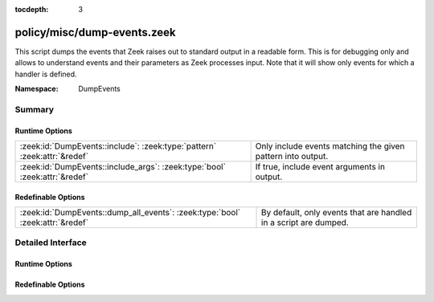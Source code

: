 :tocdepth: 3

policy/misc/dump-events.zeek
============================
.. zeek:namespace:: DumpEvents

This script dumps the events that Zeek raises out to standard output in a
readable form. This is for debugging only and allows to understand events and
their parameters as Zeek processes input. Note that it will show only events
for which a handler is defined.

:Namespace: DumpEvents

Summary
~~~~~~~
Runtime Options
###############
========================================================================== ===========================================================
:zeek:id:`DumpEvents::include`: :zeek:type:`pattern` :zeek:attr:`&redef`   Only include events matching the given pattern into output.
:zeek:id:`DumpEvents::include_args`: :zeek:type:`bool` :zeek:attr:`&redef` If true, include event arguments in output.
========================================================================== ===========================================================

Redefinable Options
###################
============================================================================= ================================================================
:zeek:id:`DumpEvents::dump_all_events`: :zeek:type:`bool` :zeek:attr:`&redef` By default, only events that are handled in a script are dumped.
============================================================================= ================================================================


Detailed Interface
~~~~~~~~~~~~~~~~~~
Runtime Options
###############
.. zeek:id:: DumpEvents::include
   :source-code: policy/misc/dump-events.zeek 18 18

   :Type: :zeek:type:`pattern`
   :Attributes: :zeek:attr:`&redef`
   :Default:

      ::

         /^?(.*)$?/


   Only include events matching the given pattern into output. By default, the
   pattern matches all events.

.. zeek:id:: DumpEvents::include_args
   :source-code: policy/misc/dump-events.zeek 10 10

   :Type: :zeek:type:`bool`
   :Attributes: :zeek:attr:`&redef`
   :Default: ``T``

   If true, include event arguments in output.

Redefinable Options
###################
.. zeek:id:: DumpEvents::dump_all_events
   :source-code: policy/misc/dump-events.zeek 14 14

   :Type: :zeek:type:`bool`
   :Attributes: :zeek:attr:`&redef`
   :Default: ``F``

   By default, only events that are handled in a script are dumped. Setting this option to true
   will cause unhandled events to be dumped too.


